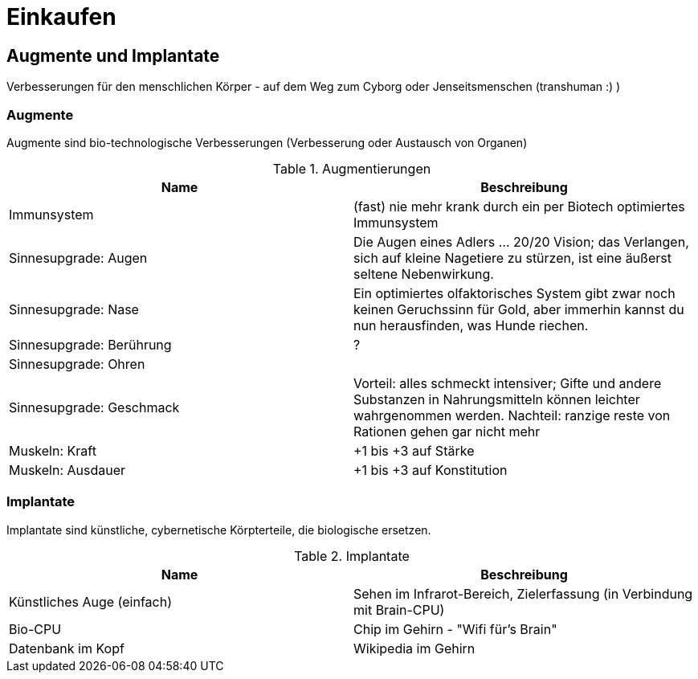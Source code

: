 = Einkaufen

== Augmente und Implantate

Verbesserungen für den menschlichen Körper - auf dem Weg zum Cyborg oder Jenseitsmenschen (transhuman :) )

=== Augmente

Augmente sind bio-technologische Verbesserungen (Verbesserung oder Austausch von Organen)

.Augmentierungen
|===
|Name|Beschreibung

|Immunsystem|(fast) nie mehr krank durch ein per Biotech optimiertes Immunsystem
|Sinnesupgrade: Augen| Die Augen eines Adlers ... 20/20 Vision; das Verlangen, sich auf kleine Nagetiere zu stürzen, ist eine äußerst seltene Nebenwirkung.
|Sinnesupgrade: Nase| Ein optimiertes olfaktorisches System gibt zwar noch keinen Geruchssinn für Gold, aber immerhin kannst du nun herausfinden, was Hunde riechen.
|Sinnesupgrade: Berührung|?
|Sinnesupgrade: Ohren|
|Sinnesupgrade: Geschmack| Vorteil: alles schmeckt intensiver; Gifte und andere Substanzen in Nahrungsmitteln können leichter wahrgenommen werden. Nachteil: ranzige reste von Rationen gehen gar nicht mehr
|Muskeln: Kraft| +1 bis +3 auf Stärke
|Muskeln: Ausdauer| +1 bis +3 auf Konstitution
|===

=== Implantate

Implantate sind künstliche, cybernetische Körpterteile, die biologische ersetzen.

.Implantate
|===
|Name|Beschreibung

|Künstliches Auge (einfach)| Sehen im Infrarot-Bereich, Zielerfassung (in Verbindung mit Brain-CPU)
|Bio-CPU|Chip im Gehirn - "Wifi für's Brain"
|Datenbank im Kopf| Wikipedia im Gehirn

|===
